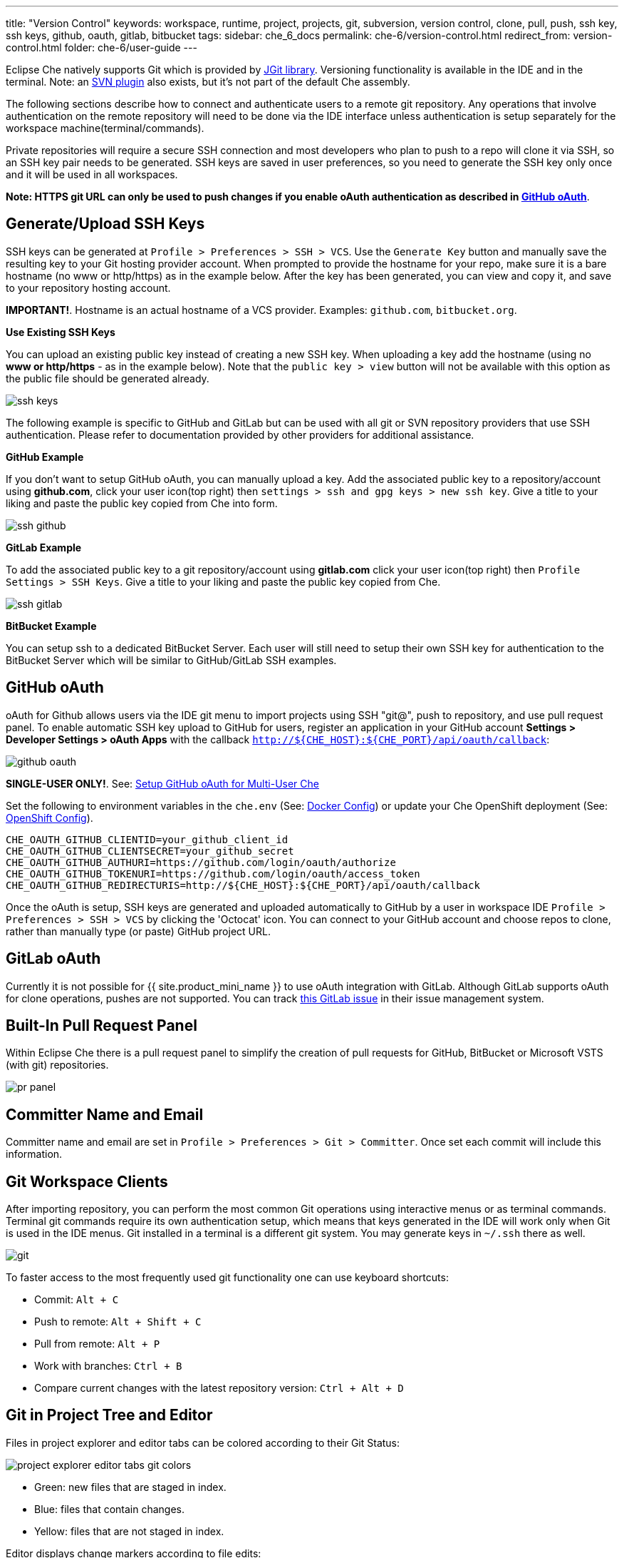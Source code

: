 ---
title: "Version Control"
keywords: workspace, runtime, project, projects, git, subversion, version control, clone, pull, push, ssh key, ssh keys, github, oauth, gitlab, bitbucket
tags:
sidebar: che_6_docs
permalink: che-6/version-control.html
redirect_from: version-control.html
folder: che-6/user-guide
---


Eclipse Che natively supports Git which is provided by https://www.eclipse.org/jgit/[JGit library]. Versioning functionality is available in the IDE and in the terminal. Note: an link:#svn[SVN plugin] also exists, but it’s not part of the default Che assembly.

The following sections describe how to connect and authenticate users to a remote git repository. Any operations that involve authentication on the remote repository will need to be done via the IDE interface unless authentication is setup separately for the workspace machine(terminal/commands).

Private repositories will require a secure SSH connection and most developers who plan to push to a repo will clone it via SSH, so an SSH key pair needs to be generated. SSH keys are saved in user preferences, so you need to generate the SSH key only once and it will be used in all workspaces.

*Note: HTTPS git URL can only be used to push changes if you enable oAuth authentication as described in link:user-management.html#social-login-and-brokering[GitHub oAuth]*.

[id="generateupload-ssh-keys"]
== Generate/Upload SSH Keys

SSH keys can be generated at `Profile > Preferences > SSH > VCS`. Use the `Generate Key` button and manually save the resulting key to your Git hosting provider account. When prompted to provide the hostname for your repo, make sure it is a bare hostname (no www or http/https) as in the example below. After the key has been generated, you can view and copy it, and save to your repository hosting account.

*IMPORTANT!*. Hostname is an actual hostname of a VCS provider. Examples: `github.com`, `bitbucket.org`.

*Use Existing SSH Keys*

You can upload an existing public key instead of creating a new SSH key. When uploading a key add the hostname (using no *www or http/https* - as in the example below). Note that the `public key > view` button will not be available with this option as the public file should be generated already.

image::git/ssh_keys.gif[]

The following example is specific to GitHub and GitLab but can be used with all git or SVN repository providers that use SSH authentication. Please refer to documentation provided by other providers for additional assistance.

*GitHub Example*

If you don’t want to setup GitHub oAuth, you can manually upload a key. Add the associated public key to a repository/account using *github.com*, click your user icon(top right) then `settings > ssh and gpg keys > new ssh key`. Give a title to your liking and paste the public key copied from Che into form.

image::git/ssh_github.png[]

*GitLab Example*

To add the associated public key to a git repository/account using *gitlab.com* click your user icon(top right) then `Profile Settings > SSH Keys`. Give a title to your liking and paste the public key copied from Che.

image::git/ssh_gitlab.png[]

*BitBucket Example*

You can setup ssh to a dedicated BitBucket Server. Each user will still need to setup their own SSH key for authentication to the BitBucket Server which will be similar to GitHub/GitLab SSH examples.

[id="github-oauth"]
== GitHub oAuth

oAuth for Github allows users via the IDE git menu to import projects using SSH "git@", push to repository, and use pull request panel. To enable automatic SSH key upload to GitHub for users, register an application in your GitHub account *Settings > Developer Settings > oAuth Apps* with the callback `http://${CHE_HOST}:${CHE_PORT}/api/oauth/callback`:

image::git/github_oauth.png[]

*SINGLE-USER ONLY!*. See: link:user-management.html#social-login-and-brokering[Setup GitHub oAuth for Multi-User Che]

Set the following to environment variables in the `che.env` (See: link:docker-config.html[Docker Config]) or update your Che OpenShift deployment (See: link:openshift-config.html[OpenShift Config]).

----
CHE_OAUTH_GITHUB_CLIENTID=your_github_client_id
CHE_OAUTH_GITHUB_CLIENTSECRET=your_github_secret
CHE_OAUTH_GITHUB_AUTHURI=https://github.com/login/oauth/authorize
CHE_OAUTH_GITHUB_TOKENURI=https://github.com/login/oauth/access_token
CHE_OAUTH_GITHUB_REDIRECTURIS=http://${CHE_HOST}:${CHE_PORT}/api/oauth/callback
----

Once the oAuth is setup, SSH keys are generated and uploaded automatically to GitHub by a user in workspace IDE `Profile > Preferences > SSH > VCS` by clicking the 'Octocat' icon. You can connect to your GitHub account and choose repos to clone, rather than manually type (or paste) GitHub project URL.

[id="gitlab-oauth"]
== GitLab oAuth

Currently it is not possible for {{ site.product_mini_name }} to use oAuth integration with GitLab. Although GitLab supports oAuth for clone operations, pushes are not supported. You can track https://gitlab.com/gitlab-org/gitlab-ce/issues/18106[this GitLab issue] in their issue management system.

[id="built-in-pull-request-panel"]
== Built-In Pull Request Panel

Within Eclipse Che there is a pull request panel to simplify the creation of pull requests for GitHub, BitBucket or Microsoft VSTS (with git) repositories.

image::git/pr_panel.png[]

[id="committer-name-and-email"]
== Committer Name and Email

Committer name and email are set in `Profile > Preferences > Git > Committer`. Once set each commit will include this information.

[id="git-workspace-clients"]
== Git Workspace Clients

After importing repository, you can perform the most common Git operations using interactive menus or as terminal commands. Terminal git commands require its own authentication setup, which means that keys generated in the IDE will work only when Git is used in the IDE menus. Git installed in a terminal is a different git system. You may generate keys in `~/.ssh` there as well.

image::git/git.gif[]

To faster access to the most frequently used git functionality one can use keyboard shortcuts:

* Commit: `Alt + C`
* Push to remote: `Alt + Shift + C`
* Pull from remote: `Alt + P`
* Work with branches: `Ctrl + B`
* Compare current changes with the latest repository version: `Ctrl + Alt + D`

[id="git-in-project-tree-and-editor"]
== Git in Project Tree and Editor

Files in project explorer and editor tabs can be colored according to their Git Status:

image::git/project-explorer-editor-tabs-git-colors.png[]

* Green: new files that are staged in index.
* Blue: files that contain changes.
* Yellow: files that are not staged in index.

Editor displays change markers according to file edits:

image::git/editor-git-change-markers.png[]

* Yellow marker: modified line(s).
* Green marker: new line(s).
* White triangle: removed line(s).

[id="git-operations"]
== Git Operations

*Commit*

Commit your changes at `Git` -> `Commit...` main menu or call it with `Alt + C` shortcut.

image::git/git-commit-tree-view.png[]

You can select files which will be added to index and committed. All files in the selected package / folder in the project explorer will be checked by default. After selecting files, type commit message. Optionally you could select `Amend previous commit` to replace previous commit (for more details https://git-scm.com/docs/git-commit#git-commit---amend[see git docs]).

Push your commit to a remote repository by checking `Push committed changes to` check-box and selecting a remote branch.

Click `Commit` to proceed (the `Commit` button is active as long as at least 1 file is selected and a commit message is present or `Amend previous commit` is checked).

Behavior for files in the list view is the same as in compare window (see link:#compare[Reviewing changed files] section). Double clicking a file will open diff window with it.

*Push/Pull*

Push your commits at `Git` -> `Remotes...` -> `Push` from main menu or `Alt + Shift + c` shortcut.

image::git/git-push.png[]

Choose a remote repository, local and remote branch. Optionally, you can force `Force push`. Get changes from a remote repo at `Git` -> `Remotes...` -> `Pull` (`Alt + P` shortcut).

image::git/git-pull.png[]

You can use `Rebase instead of merge` to keep your local commits on top (for more information https://git-scm.com/docs/git-pull#git-pull--r[see git docs]).

*Branches*

Manage your git branches at `Git` -> `Branches...` from main menu or `Ctrl + b` shortcut.

image::git/git-branches-window.png[]

You can filter branches view by choosing to see only local or remote branches.

[id="compare"]
== Compare

Git compare window is used to show files which was changed. This widget could be invoked from different places for different states, but the most frequently used way is to use `Git` -> `Compare` -> `<Select-to-what>` from main menu or use `Ctrl + Alt + D` shortcut to compare current state of code to the latest local commit. Another way is to select an object in project tree and click `Git` -> `Select-to-what` from item’s context menu. Note, this widget shows changed files in the selected object in project explorer. To see all changes select project folder. Note, if only one file was changed, diff window will be shown instead of compare window.

image::git/git-compare-tree-view.png[]

By default, affected files are listed as a tree.

`Expand all directories` and `Collapse all directories` will help you get a better view. `View as list` button switches the view of changed files to a list, where each file is shown with its full path. To return to the tree view just click `Group by directories`.

image::git/git-compare-list-view.png[]

To view diff for a file, select it and click `Compare` or just double click on a file name.

You can review changes between two states of code. To view the diff, use `Git`->`Compare`->`<Select-to-what>` from main menu. If more than one file has changed the list of changed files will be opened first. To select a file to compare double-click on it or select a file, then click the `Compare`. Another way to open diff is to select a file in project explorer and click `Git` -> `Select-to-what` from context menu or directly from editor’s context menu.

image::git/git-diff-widget.png[]

Your changes are displayed in the left editor and the file being compared to is on the right. The left editor can be used for editing and fixing your changes.

When you have multiple files to review you have the ability to navigate under all the files that are changed. The number of files that are reviewable is displayed in the title of the wizard. Navigate to the next or previous file with `Next` and `Previous` buttons.

For a keyboard navigation between the files you can use: `Alt + .` for `Next` and `Alt + ,` for `Previous`.

The `Refresh` button updates difference links between editors.

[id="svn"]
== SVN

SVN plugin isn’t included in the default Che build. You can, however, build your https://github.com/eclipse/che-plugin-svn[own Che assembly with this plugin].
